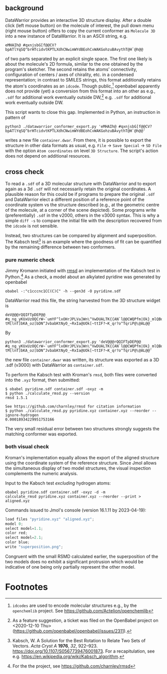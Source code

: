 # name:   README.org
# author: nbehrnd@yaho.com
# date:   [2023-01-25 Wed]
# edit:   <2023-05-31 Wed>

#+OPTIONS: toc:nil
** background

   DataWarrior provides an interactive 3D structure display.  After a
   double click (left mouse button) on the molecule of interest, the
   pull down menu (right mouse button) offers to copy the current
   conformer as ~Molecule 3D~ into a new instance of DataWarrior.  It
   is an ASCII string, e.g.

   #+begin_src shell :results nil
eMHAIh@ #qxnjsbG[f@@CV?bpATlYqSQ^brHTcidvtKPTLXdhCNwimWYdBEohCvWAKGohzuBAvythT@H`@h@@
   #+end_src

   of two parts separated by an explicit single space.  The first one
   likely is about the molecule's 2D formula, similar to the one
   obtained by the program's sketcher.  The second retains the atoms'
   connectivity, configuration of centers / axes of chirality, etc. in
   a condensed representation; in contrast to SMILES strings, this
   format additionally retains the atom's coordinates as an ~idcode~.
   Though public,[fn:openchemlib] openbabel apparently does not
   provide (yet) a conversion from this format into an other as e.g.,
   ~.sdf~ for additional work eventually outside DW,[fn:ticket]
   e.g. ~.sdf~ for additional work eventually outside DW.
   
   This script wants to close this gap.  Implemented in Python, an
   instruction in pattern of

   #+begin_src shell
python3 ./datawarrior_conformer_export.py 'eMHAIh@ #qxnjsbG[f@@CV?bpATlYqSQ^brHTcidvtKPTLXdhCNwimWYdBEohCvWAKGohzuBAvythT@H`@h@@'
   #+end_src

   writes a new file ~container.dwar~.  From there, it is possible to
   export the structure in other data formats as usual, e.g. ~File~ ->
   ~Save Special~ -> ~SD File~ with the option ~Atom coordinates~ on
   level ~3D Structure~.  The script's action does not depend on
   additional resources.

** cross check

    To read a ~.sdf~ of a 3D molecular structure with DataWarrior and
    to export again as a 3d ~.sdf~ will not necessarily retain the
    original coordinates.  A plausible reason for this could be if
    programs to prepare the original ~.sdf~ and DataWarrior elect a
    different position of a reference point of the coordinate system
    vs the structure described (e.g., at the geometric centre of the
    molecule, at a corner of the scene depicted).  Some programs write
    (preferentially) ~.sdf~ in the v2000, others in the v3000 syntax.
    This is why a simple ~diff -s~ to compare the initial file with
    the description recovered from the ~idcode~ is not sensible.

    Instead, two structures can be compared by alignment and
    superposition.  The Kabsch test[fn:Kabsch] is an example where the
    goodness of fit can be quantified by the remaining difference
    between two conformers.

*** pure numeric check

    Jimmy Kromann initiated with [[https://github.com/charnley/rmsd][rmsd]] an implementation of the Kabsch
    test in Python.[fn:rmsd] As a check, a model about an alkylated
    pyridine was generated by openbabel

    #+begin_src shell :results nil 
obabel -:"c1cccnc1CC(C)C" -h --gen3d -O pyridine.sdf
    #+end_src

    DataWarrior read this file, the string harvested from the 3D
    structure widget is

    #+begin_src shell results nil
deV@@@rQQIFTpDEP@@ #q_ng_yKUxUzOQCrW~`umYF^lxOHrJPLVa]Wn\^VwDUALTK{{AN`l@@CWQPfm|Ok}_mlQBdOaAiqYMpqssQoG|WOlLzdIgwhOdVCrXXV{KSVvOVsvaRiNnJRRlF?tM[lnT]bKA_oz[bDN^JvbabKtNyO_~RxIa@UOk[~ttIF?~K_qr?o^TqriP@\@AL@@
    #+end_src

    By

    #+begin_src shell
python3 ./datawarrior_conformer_export.py 'deV@@@rQQIFTpDEP@@ #q_ng_yKUxUzOQCrW~`umYF^lxOHrJPLVa]Wn\^VwDUALTK{{AN`l@@CWQPfm|Ok}_mlQBdOaAiqYMpqssQoG|WOlLzdIgwhOdVCrXXV{KSVvOVsvaRiNnJRRlF?tM[lnT]bKA_oz[bDN^JvbabKtNyO_~RxIa@UOk[~ttIF?~K_qr?o^TqriP@\@AL@@'
    #+end_src

    the new file ~container.dwar~ was written, its structure was
    exported as a 3D .sdf (v3000) with DataWarrior as ~container.sdf~.

    To perform the Kabsch test with Kroman's ~rmsd~, both files were
    converted into the ~.xyz~ format, then submitted:

    #+begin_src shell :results nil
$ obabel pyridine.sdf container.sdf -oxyz -m
$ python ./calculate_rmsd.py --version
rmsd 1.5.1

See https://github.com/charnley/rmsd for citation information
$ python ./calculate_rmsd.py pyridine.xyz container.xyz --reorder --ignore-hydrogen
0.00018934229951753166
    #+end_src

    The very small residual error between two structures strongly
    suggests the matching conformer was exported.

*** both visual check

    Kroman's implementation equally allows the export of the aligned
    structure using the coordinate system of the reference structure.
    Since Jmol allows the simultaneous display of two model
    structures, the visual inspection complements the numeric
    analysis.

    Input to the Kabsch test /excluding/ hydrogen atoms:

    #+begin_src shell :results nil
obabel pyridine.sdf container.sdf -oxyz -d -m
calculate_rmsd pyridine.xyz container.xyz --reorder --print > aligned.xyz
    #+end_src

    Commands issued to Jmol's console (version 16.1.11 by 2023-04-19):

    #+begin_src js :results nil
load files "pyridine.xyz" "aligned.xyz";
model 0;
select model=1.1;
color red;
select model=2.1;
color blue;
write "superposition.png";
    #+end_src


    #+ATTR_HTML: :width 300px
    [[./test_data/superposition.png]]

    Congruent with the small RSMD calculated earlier, the
    superposition of the two models does no exhibit a significant
    protrusion which would be indicative of one being only partially
    represent the other model.
    
* Footnotes

[fn:openchemlib] ~idcodes~ are used to encode molecular structures
e.g., by the ~openchemlib~ project. See
https://github.com/Actelion/openchemlib

[fn:ticket] As a feature suggestion, a ticket was filed on the
OpenBabel project on <2020-12-10 Thu>
(https://github.com/openbabel/openbabel/issues/2311).

[fn:rmsd] For the the project, see https://github.com/charnley/rmsd

[fn:Kabsch] Kabsch, W. A Solution for the Best Rotation to Relate Two
Sets of Vectors. /Acta Cryst A/ *1976*, /32/,
922–923. https://doi.org/10.1107/S0567739476001873.  For a
recapitulation, see
e.g. https://en.wikipedia.org/wiki/Kabsch_algorithm.

